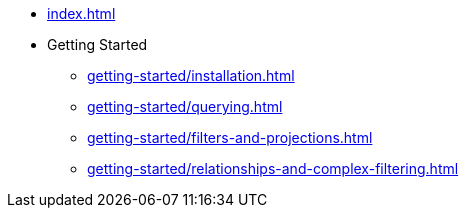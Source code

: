 * xref:index.adoc[]
* Getting Started
** xref:getting-started/installation.adoc[]
** xref:getting-started/querying.adoc[]
** xref:getting-started/filters-and-projections.adoc[]
** xref:getting-started/relationships-and-complex-filtering.adoc[]
// * link:/cypher-builder/reference[Reference]
